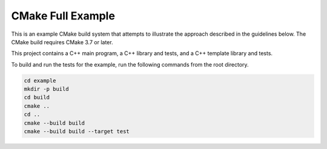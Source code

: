 CMake Full Example
==================

.. contents::

This is an example CMake build system that attempts to illustrate the
approach described in the guidelines below.  The CMake build requires
CMake 3.7 or later.

This project contains a C++ main program, a C++ library and tests, and
a C++ template library and tests.

To build and run the tests for the example, run the following commands
from the root directory.

.. code::

   cd example
   mkdir -p build
   cd build
   cmake ..
   cd ..
   cmake --build build
   cmake --build build --target test
